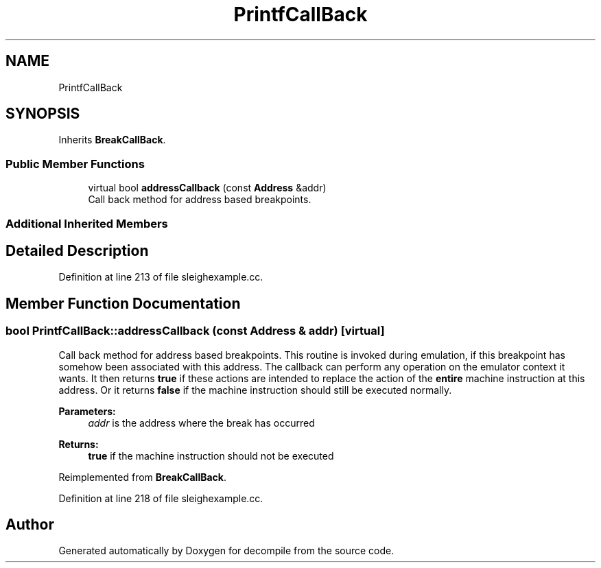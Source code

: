 .TH "PrintfCallBack" 3 "Sun Apr 14 2019" "decompile" \" -*- nroff -*-
.ad l
.nh
.SH NAME
PrintfCallBack
.SH SYNOPSIS
.br
.PP
.PP
Inherits \fBBreakCallBack\fP\&.
.SS "Public Member Functions"

.in +1c
.ti -1c
.RI "virtual bool \fBaddressCallback\fP (const \fBAddress\fP &addr)"
.br
.RI "Call back method for address based breakpoints\&. "
.in -1c
.SS "Additional Inherited Members"
.SH "Detailed Description"
.PP 
Definition at line 213 of file sleighexample\&.cc\&.
.SH "Member Function Documentation"
.PP 
.SS "bool PrintfCallBack::addressCallback (const \fBAddress\fP & addr)\fC [virtual]\fP"

.PP
Call back method for address based breakpoints\&. This routine is invoked during emulation, if this breakpoint has somehow been associated with this address\&. The callback can perform any operation on the emulator context it wants\&. It then returns \fBtrue\fP if these actions are intended to replace the action of the \fBentire\fP machine instruction at this address\&. Or it returns \fBfalse\fP if the machine instruction should still be executed normally\&. 
.PP
\fBParameters:\fP
.RS 4
\fIaddr\fP is the address where the break has occurred 
.RE
.PP
\fBReturns:\fP
.RS 4
\fBtrue\fP if the machine instruction should not be executed 
.RE
.PP

.PP
Reimplemented from \fBBreakCallBack\fP\&.
.PP
Definition at line 218 of file sleighexample\&.cc\&.

.SH "Author"
.PP 
Generated automatically by Doxygen for decompile from the source code\&.
